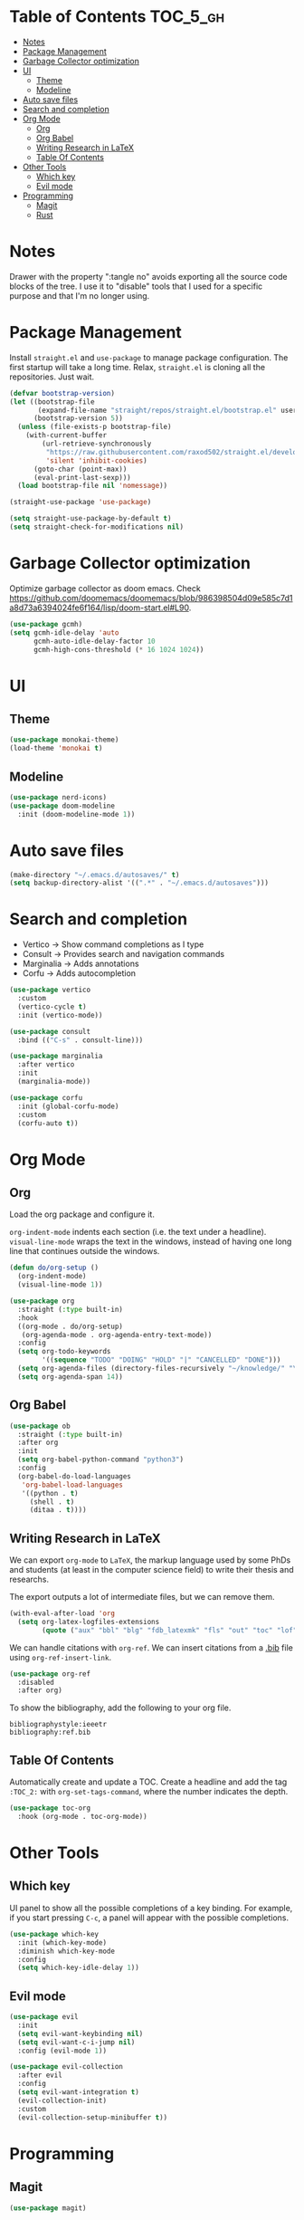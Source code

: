 # -*- after-save-hook: (org-babel-tangle) -*-
#+property: header-args:emacs-lisp :exports code :results none :tangle init.el

* Table of Contents                                                :TOC_5_gh:
- [[#notes][Notes]]
- [[#package-management][Package Management]]
- [[#garbage-collector-optimization][Garbage Collector optimization]]
- [[#ui][UI]]
  - [[#theme][Theme]]
  - [[#modeline][Modeline]]
- [[#auto-save-files][Auto save files]]
- [[#search-and-completion][Search and completion]]
- [[#org-mode][Org Mode]]
  - [[#org][Org]]
  - [[#org-babel][Org Babel]]
  - [[#writing-research-in-latex][Writing Research in LaTeX]]
  - [[#table-of-contents][Table Of Contents]]
- [[#other-tools][Other Tools]]
  - [[#which-key][Which key]]
  - [[#evil-mode][Evil mode]]
- [[#programming][Programming]]
  - [[#magit][Magit]]
  - [[#rust][Rust]]

* Notes

Drawer with the property ":tangle no" avoids exporting all the source code
blocks of the tree. I use it to "disable" tools that I used for a specific
purpose and that I'm no longer using.

* Package Management

Install =straight.el= and =use-package= to manage package configuration.
The first startup will take a long time. Relax, =straight.el= is cloning
all the repositories. Just wait.

#+begin_src emacs-lisp
  (defvar bootstrap-version)
  (let ((bootstrap-file
         (expand-file-name "straight/repos/straight.el/bootstrap.el" user-emacs-directory))
        (bootstrap-version 5))
    (unless (file-exists-p bootstrap-file)
      (with-current-buffer
          (url-retrieve-synchronously
           "https://raw.githubusercontent.com/raxod502/straight.el/develop/install.el"
           'silent 'inhibit-cookies)
        (goto-char (point-max))
        (eval-print-last-sexp)))
    (load bootstrap-file nil 'nomessage))

  (straight-use-package 'use-package)

  (setq straight-use-package-by-default t)
  (setq straight-check-for-modifications nil)
#+end_src

* Garbage Collector optimization

Optimize garbage collector as doom emacs. Check https://github.com/doomemacs/doomemacs/blob/986398504d09e585c7d1a8d73a6394024fe6f164/lisp/doom-start.el#L90.

#+begin_src emacs-lisp
  (use-package gcmh)
  (setq gcmh-idle-delay 'auto
        gcmh-auto-idle-delay-factor 10
        gcmh-high-cons-threshold (* 16 1024 1024))
#+end_src

* UI

** Theme

#+begin_src emacs-lisp
  (use-package monokai-theme)
  (load-theme 'monokai t)
#+end_src

** Modeline

#+begin_src emacs-lisp
  (use-package nerd-icons)
  (use-package doom-modeline
    :init (doom-modeline-mode 1))
#+end_src

* Auto save files

#+begin_src emacs-lisp
(make-directory "~/.emacs.d/autosaves/" t)
(setq backup-directory-alist '((".*" . "~/.emacs.d/autosaves")))
#+end_src

* Search and completion

- Vertico    -> Show command completions as I type
- Consult    -> Provides search and navigation commands
- Marginalia -> Adds annotations
- Corfu      -> Adds autocompletion

#+begin_src emacs-lisp
  (use-package vertico
    :custom
    (vertico-cycle t)
    :init (vertico-mode))

  (use-package consult
    :bind (("C-s" . consult-line)))

  (use-package marginalia
    :after vertico
    :init
    (marginalia-mode))

  (use-package corfu
    :init (global-corfu-mode)
    :custom
    (corfu-auto t))
#+end_src

* Org Mode

** Org

Load the org package and configure it.

=org-indent-mode= indents each section (i.e. the text under a headline).
=visual-line-mode= wraps the text in the windows, instead of having one long line that continues outside the windows.

#+begin_src emacs-lisp
  (defun do/org-setup ()
    (org-indent-mode)
    (visual-line-mode 1))

  (use-package org
    :straight (:type built-in)
    :hook
    ((org-mode . do/org-setup)
     (org-agenda-mode . org-agenda-entry-text-mode))
    :config
    (setq org-todo-keywords
          '((sequence "TODO" "DOING" "HOLD" "|" "CANCELLED" "DONE")))
    (setq org-agenda-files (directory-files-recursively "~/knowledge/" "\\.org$"))
    (setq org-agenda-span 14))
#+end_src

** Org Babel

#+begin_src emacs-lisp
  (use-package ob
    :straight (:type built-in)
    :after org
    :init
    (setq org-babel-python-command "python3")
    :config
    (org-babel-do-load-languages
     'org-babel-load-languages
     '((python . t)
       (shell . t)
       (ditaa . t))))
#+end_src

** Writing Research in LaTeX
:properties:
:header-args: :tangle no
:end:

We can export =org-mode= to =LaTeX=, the markup language used by some
PhDs and students (at least in the computer science field) to write
their thesis and researchs.

The export outputs a lot of intermediate files, but we can remove them.

#+begin_src emacs-lisp
  (with-eval-after-load 'org
    (setq org-latex-logfiles-extensions
          (quote ("aux" "bbl" "blg" "fdb_latexmk" "fls" "out" "toc" "lof" "tex"))))
#+end_src

We can handle citations with =org-ref=. We can insert citations from a
[[https://es.overleaf.com/learn/latex/Bibliography_management_with_bibtex][.bib]] file using =org-ref-insert-link=.

#+begin_src emacs-lisp
  (use-package org-ref
    :disabled
    :after org)
#+end_src

To show the bibliography, add the following to your org file.

#+begin_example
bibliographystyle:ieeetr
bibliography:ref.bib
#+end_example

** Table Of Contents

Automatically create and update a TOC. Create a headline
and add the tag ~:TOC_2:~ with =org-set-tags-command=, where
the number indicates the depth.

#+begin_src emacs-lisp
  (use-package toc-org
    :hook (org-mode . toc-org-mode))
#+end_src

* Other Tools

** Which key

UI panel to show all the possible completions of a key binding. For example, if you start pressing =C-c=, a panel will appear with the possible completions.

#+begin_src emacs-lisp
  (use-package which-key
    :init (which-key-mode)
    :diminish which-key-mode
    :config
    (setq which-key-idle-delay 1))
#+end_src

** Evil mode

#+begin_src emacs-lisp
  (use-package evil
    :init
    (setq evil-want-keybinding nil)
    (setq evil-want-c-i-jump nil)
    :config (evil-mode 1))

  (use-package evil-collection
    :after evil
    :config
    (setq evil-want-integration t)
    (evil-collection-init)
    :custom
    (evil-collection-setup-minibuffer t))
#+end_src

* Programming

** Magit

#+begin_src emacs-lisp
  (use-package magit)
#+end_src

** Rust

#+begin_src emacs-lisp
  (use-package rust-ts-mode
    :mode "\\.rs\\'"
    :hook (rust-ts-mode . eglot-ensure))
#+end_src

Eglot uses =project.el=, which by default detects git-controlled directories.
When I tried to open a rust project inside a git repository like =aoc/2023/puzzle-01=,
=project.el= detected =aoc= as the root of the project instead of =puzzle-01=.
In that situation, eglot failed to start, of course.

The following snippet solves that. =project.el= will now take into account
=Cargo.toml= files to search for the root of the projects.

#+begin_src emacs-lisp
  (use-package project
    :straight (:type built-in)
    :init
    (setq project-vc-extra-root-markers '("Cargo.toml")))
  #+end_src
